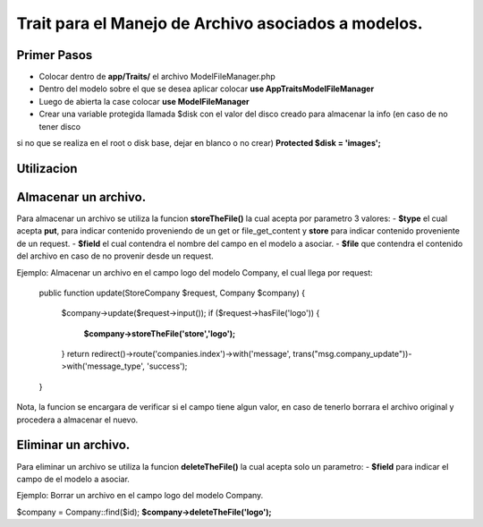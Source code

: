 ======================================================
Trait para el Manejo de Archivo asociados a modelos.
======================================================

Primer Pasos
############

- Colocar dentro de **app/Traits/** el archivo ModelFileManager.php
- Dentro del modelo sobre el que se desea aplicar colocar **use App\Traits\ModelFileManager**
- Luego de abierta la case colocar **use ModelFileManager** 
- Crear una variable protegida llamada $disk con el valor del disco creado para almacenar la info (en caso de no tener disco
si no que se realiza en el root o disk base, dejar en blanco o no crear) **Protected $disk = 'images';**

.. image:: Model-Exmple.png

Utilizacion
##########

Almacenar un archivo.
#####################
Para almacenar un archivo se utiliza la funcion **storeTheFile()** la cual acepta por parametro 3 valores:
- **$type** el cual acepta **put**, para indicar contenido proveniendo de un get or file_get_content y **store** para indicar contenido
proveniente de un request.
- **$field** el cual contendra el nombre del campo en el modelo a asociar.
- **$file** que contendra el contenido del archivo en caso de no provenir desde un request.

Ejemplo: 
Almacenar un archivo en el campo logo del modelo Company, el cual llega por request:


    public function update(StoreCompany $request, Company $company)
    {
        $company->update($request->input());
        if ($request->hasFile('logo')) {
            **$company->storeTheFile('store','logo');**
        }
        return redirect()->route('companies.index')->with('message', trans("msg.company_update"))->with('message_type', 'success');
    }

Nota, la funcion se encargara de verificar si el campo tiene algun valor, en caso de tenerlo borrara el archivo original y
procedera a almacenar el nuevo.

Eliminar un archivo.
#####################
Para eliminar un archivo se utiliza la funcion **deleteTheFile()** la cual acepta solo un parametro:
- **$field** para indicar el campo de el modelo a asociar.


Ejemplo:
Borrar un archivo en el campo logo del modelo Company.

$company = Company::find($id);
**$company->deleteTheFile('logo');**

